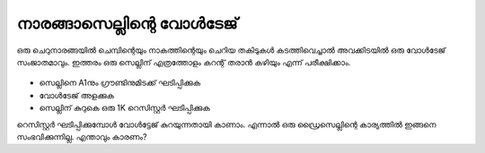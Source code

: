 ..  UNTRANSLATED

നാരങ്ങാസെല്ലിന്റെ വോൾടേജ് 
-------------------------

ഒരു ചെറുനാരങ്ങയിൽ ചെമ്പിന്റെയും നാകത്തിന്റെയും ചെറിയ തകിടുകൾ കടത്തിവെച്ചാൽ അവക്കിടയിൽ ഒരു വോൾടേജ് സംജാതമാവും. ഇത്തരം ഒരു സെല്ലിന് എത്രത്തോളം കറന്റ് തരാൻ കഴിയും എന്ന് പരീക്ഷിക്കാം.

 .. image:: schematics/lemon-cell.svg 
	   :width: 300px

- സെല്ലിനെ A1നും ഗ്രൗണ്ടിനുമിടക്ക് ഘടിപ്പിക്കുക 
- വോൾടേജ് അളക്കുക 
- സെല്ലിന് കുറുകെ ഒരു 1K റെസിസ്റ്റർ ഘടിപ്പിക്കുക 


റെസിസ്റ്റർ ഘടിപ്പിക്കുമ്പോൾ വോൾട്ടേജ് കുറയുന്നതായി കാണാം. എന്നാൽ ഒരു ഡ്രൈസെല്ലിന്റെ കാര്യത്തിൽ ഇങ്ങനെ സംഭവിക്കുന്നില്ല. എന്താവും കാരണം?
